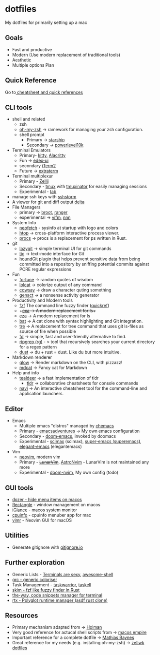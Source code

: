 #+STARTUP: overview

* dotfiles
  :PROPERTIES:
  :CUSTOM_ID: dotfiles
  :END:

My dotfiles for primarily setting up a mac
** Goals
   :PROPERTIES:
   :CUSTOM_ID: goals
   :END:
- Fast and productive
- Modern (Use modern replacement of traditional tools)
- Aesthetic
- Multiple options Plan
** Quick Reference
   :PROPERTIES:
   :CUSTOM_ID: quick-reference
   :END:
Go to[[file:cheatsheetNquickrefs/][ cheatsheet and quick references]]
** CLI tools
   :PROPERTIES:
   :CUSTOM_ID: cli-tools
   :END:
- shell and related
  - zsh
  - [[https://github.com/ohmyzsh/ohmyzsh][oh-my-zsh]] -> ramework for managing your zsh configuration.
  - shell prompt
    - Primary -> [[https://github.com/starship/starship][starship]]
    - Secondary -> [[https://github.com/romkatv/powerlevel10k][powerlevel10k]]
- Terminal Emulators
  - Primary- [[https://github.com/kovidgoyal/kitty][kitty]],  [[https://github.com/alacritty/alacritty][Alacritty]]
  - Fun -> [[https://github.com/GitSquared/edex-ui][edex-ui]]
  - secondary [[https://www.iterm2.com][iTerm2]]
  - Future -> [[https://github.com/sedwards2009/extraterm][extraterm]]
- Terminal multiplexur
  - Primary -  [[https://github.com/zellij-org/zellij][Zellij]]
  - Secondary - [[https://github.com/tmux/tmux][tmux]] with [[https://github.com/tmuxinator/tmuxinator][tmuxinator]] for easily managing sessions
  - Experimental - [[https://github.com/austinjones/tab-rs][tab]]
- manage ssh keys with [[https://stormssh.readthedocs.io/en/master/][sshstorm]]
- A viewer for git and diff output [[https://github.com/dandavison/delta#installation][delta]]
- File Managers
  - primary -> [[https://github.com/Canop/broot][broot]], [[https://github.com/ranger/ranger][ranger]]
  - experimental -> [[https://github.com/vifm/vifm][vifm]], [[https://github.com/jarun/nnn][nnn]]
- System Info
  - [[https://github.com/dylanaraps/neofetch][neofetch]] - sysinfo at startup with logo and colors
  - [[https://github.com/htop-dev/htop][htop]] -> cross-platform interactive process viewer.
  - [[https://github.com/dalance/procs][procs]] -> procs is a replacement for ps written in Rust.
- git
  - [[https://github.com/jesseduffield/lazygit][lazygit]] -> simple
    terminal UI for git commands
  - [[https://github.com/jonas/tig][tig]] -> text-mode interface for Git
  - [[https://github.com/ezekg/git-hound][hound]]Git plugin that helps
    prevent sensitive data from being committed into a repository by
    sniffing potential commits against PCRE regular expressions
- Fun
  - [[https://en.wikipedia.org/wiki/Fortune_(Unix)][fortune]] -> random quotes of wisdom
  - [[https://github.com/busyloop/lolcat][lolcat]] -> colorize output of any command
  - [[https://en.wikipedia.org/wiki/Cowsay][cowsay]] -> draw a character quting something
  - [[https://github.com/svenstaro/genact][genact]] -> a nonsense activity generator
- Productivity and Modern tools
  - [[https://github.com/junegunn/fzf][fzf]] The command line fuzzy finder ([[file:cheatsheetNquickrefs/fzf_quickref.md][quickref]])
  - ++[[https://the.exa.website][exa]] -> A modern replacement for ls++
  - [[https://github.com/eza-community/eza][eza]] -> A modern replacement for ls
  - [[https://github.com/sharkdp/bat][bat]] -> A cat clone with syntax highlighting and Git integration.
  - [[https://github.com/dduan/tre][tre]] -> A replacement for tree command that uses git ls-files as source of file when possible
  - [[https://github.com/sharkdp/fd][fd]] -> simple, fast and user-friendly alternative to find.
  - [[https://github.com/BurntSushi/ripgrep][ripgrep (rg)]] - > tool that recursively searches your current directory for a regex pattern
  - [[https://github.com/bootandy/dust][dust]] -> du + rust = dust. Like du but more intuitive.
- Markdown renderer
  - [[https://github.com/charmbracelet/glow][glow]] -> Render markdown on the CLI, with pizzazz!
  - [[https://github.com/lunaryorn/mdcat][mdcat]] -> Fancy cat for Markdown
- Help and info
  - [[https://github.com/dbrgn/tealdeer][tealdeer]] -> a fast implementation of tldr
	- [[https://github.com/tldr-pages/tldr][tldr]] -> collaborative cheatsheets for console commands
  - [[https://github.com/denisidoro/navi][navi]] -> An interactive cheatsheet tool for the command-line and application launchers.

** Editor
- Emacs
  - Multiple emacs "distros" managed by [[https://github.com/plexus/chemacs.git][chemacs]]
  - Primary - [[https://github.com/amolgawai/emacsadventures][emacsadventures]] -> My own emacs configuration
  - Secondary - [[https://github.com/hlissner/doom-emacs][doom-emacs]], invoked by doomacs
  - Experimental - [[https://github.com/jkitchin/scimax.git][scimax]] (scimax), [[https://github.com/myTerminal/super-emacs.git][super-emacs (superemacs)]], [[https://github.com/rougier/elegant-emacs][elegant-emacs]] (elegantemacs)
- Vim
  - [[https://github.com/neovim/neovim][neovim]], modern vim
  - Primary - +[[https://www.lunarvim.org/][LunarVim]]+, [[https://astronvim.github.io/][AstroNvim]] - LunarVim is not maintained any more
  - Experimental - [[https://github.com/doom-neovim/doom-nvim][doom-nvim]], My own config (todo)
** GUI tools
   :PROPERTIES:
   :CUSTOM_ID: gui-tools
   :END:
- [[https://github.com/Mortennn/Dozer][dozer - hide menu items on macos]]
- [[https://github.com/rxhanson/Rectangle][Rectangle]] - window management on macos
- [[https://github.com/iglance/iGlance][iGlance]] - macos system monitor
- [[https://github.com/yusukeshibata/cpuinfo][cpuinfo]] - cpuinfo menuber app for mac
- [[https://github.com/qvacua/vimr][vimr]] - Neovim GUI for macOS
** Utilities
   :PROPERTIES:
   :CUSTOM_ID: utilities
   :END:
- Generate gitignore with [[https://www.toptal.com/developers/gitignore][gitignore.io]]
** Further exploration
- Generic Lists - [[https://github.com/k4m4/terminals-are-sexy][Terminals are sexy]], [[https://github.com/alebcay/awesome-shell][awesome-shell]]
- [[https://github.com/garabik/grc][grc - generic coloriser]]
- Task Management - [[https://github.com/GothenburgBitFactory/taskwarrior][taskwarrior]], [[https://github.com/smallhadroncollider/taskell][taskell]]
- [[https://github.com/lotabout/skim][skim - fzf like fuzzy finder in Rust]]
- [[https://github.com/out-of-cheese-error/the-way][the-way, code snippets manager for terminal]]
- [[https://github.com/jdxcode/rtx/tree/89804ad5915fad73bec2f717df25c27bdbf0f9e3/][rtx - Polyglot runtime manager (asdf rust clone)]]
** Resources
- Primary mechanism adapted from ->  [[https://github.com/holman/dotfiles][Holman]]
- Very good reference for actucal shell scripts from -> [[https://github.com/sam-hosseini/dotfiles/blob/master/bootstrap.sh][macos  empire]]
- Important reference for a complete dotfile ->  [[https://github.com/mathiasbynens/dotfiles][Mathias Baynes]]
- Great reference for my needs (e.g. installing oh-my-zsh) -> [[https://github.com/zellwk/dotfiles/blob/master/install.sh][zellwk  dotfiles]]
